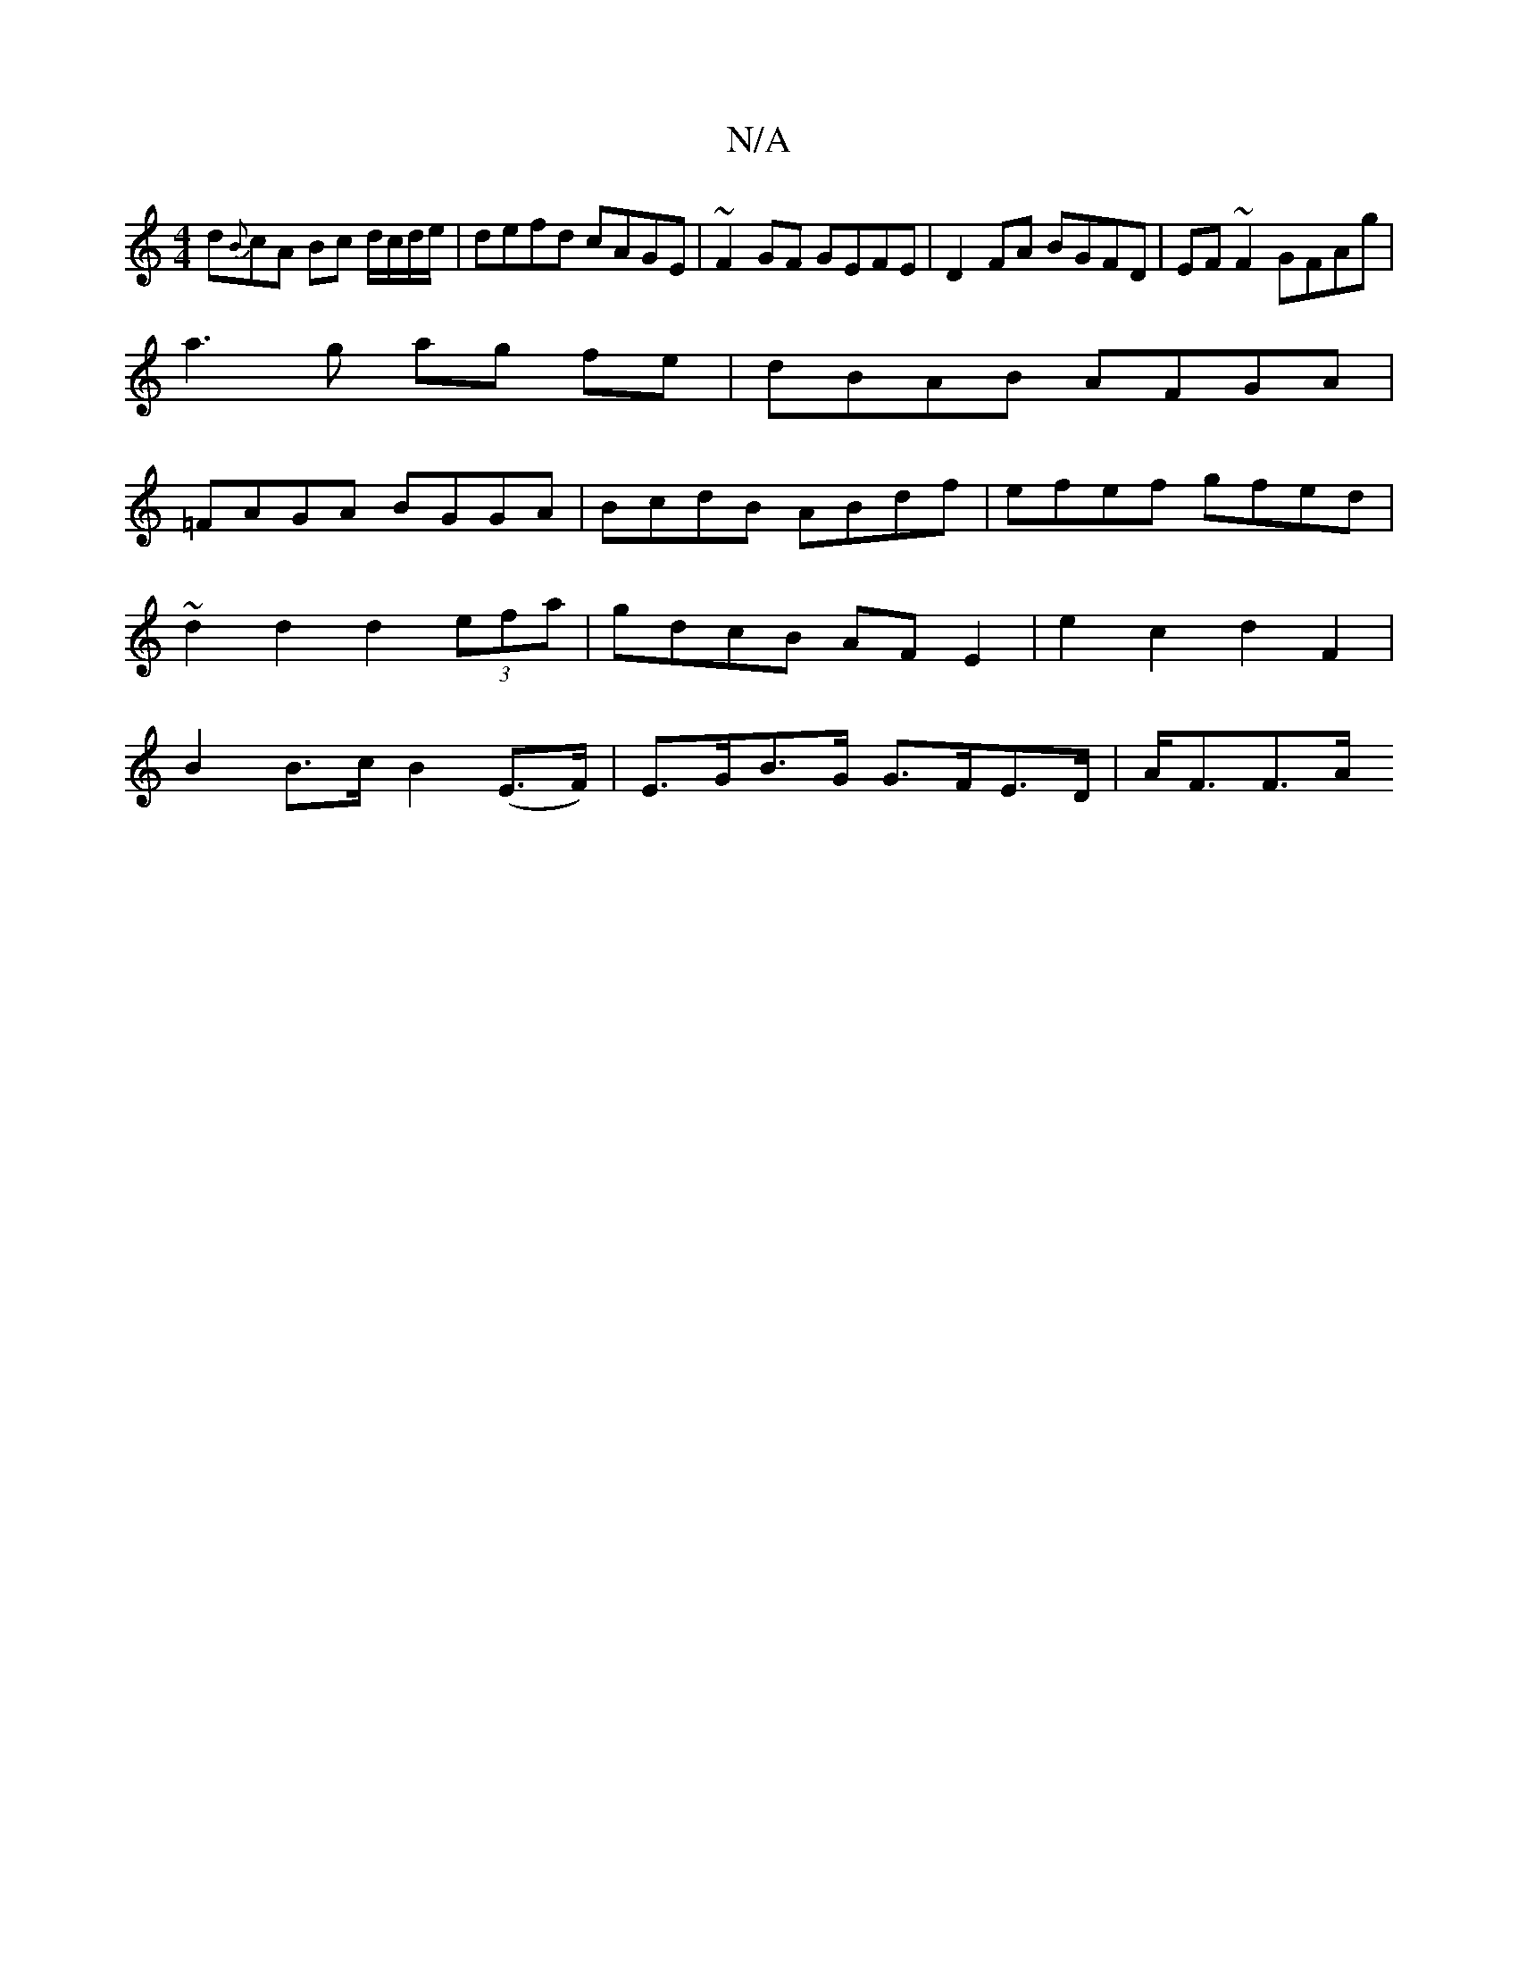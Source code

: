 X:1
T:N/A
M:4/4
R:N/A
K:Cmajor
d{B}cA Bc d/c/d/e/|defd cAGE|~F2GF GEFE|D2 FA BGFD|EF~F2 GFAg|
a3g ag fe|dBAB AFGA|
=FAGA BGGA|BcdB ABdf|efef gfed|
~d2d2 d2 (3efa | gdcB AF E2- | e2 c2 d2 F2 |
B2 B>c B2 (E>F)| E>GB>G G>FE>D | A<FF>A